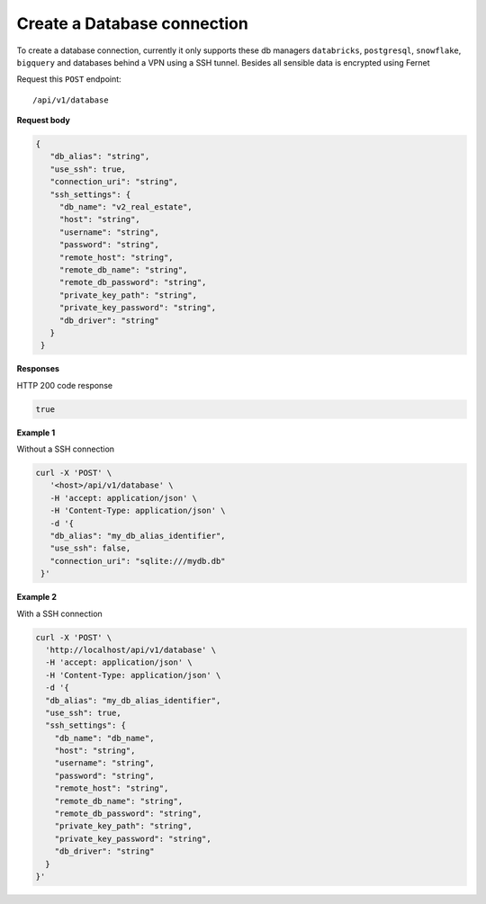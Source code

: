 Create a Database connection
=============================

To create a database connection, currently it only supports these db managers
``databricks``, ``postgresql``, ``snowflake``, ``bigquery`` and databases behind a VPN using a SSH tunnel.
Besides all sensible data is encrypted using Fernet

Request this ``POST`` endpoint::

   /api/v1/database

**Request body**

.. code-block:: rst

   {
      "db_alias": "string",
      "use_ssh": true,
      "connection_uri": "string",
      "ssh_settings": {
        "db_name": "v2_real_estate",
        "host": "string",
        "username": "string",
        "password": "string",
        "remote_host": "string",
        "remote_db_name": "string",
        "remote_db_password": "string",
        "private_key_path": "string",
        "private_key_password": "string",
        "db_driver": "string"
      }
    }

**Responses**

HTTP 200 code response

.. code-block:: rst

    true

**Example 1**

Without a SSH connection

.. code-block:: rst

   curl -X 'POST' \
      '<host>/api/v1/database' \
      -H 'accept: application/json' \
      -H 'Content-Type: application/json' \
      -d '{
      "db_alias": "my_db_alias_identifier",
      "use_ssh": false,
      "connection_uri": "sqlite:///mydb.db"
    }'

**Example 2**

With a SSH connection

.. code-block:: rst

    curl -X 'POST' \
      'http://localhost/api/v1/database' \
      -H 'accept: application/json' \
      -H 'Content-Type: application/json' \
      -d '{
      "db_alias": "my_db_alias_identifier",
      "use_ssh": true,
      "ssh_settings": {
        "db_name": "db_name",
        "host": "string",
        "username": "string",
        "password": "string",
        "remote_host": "string",
        "remote_db_name": "string",
        "remote_db_password": "string",
        "private_key_path": "string",
        "private_key_password": "string",
        "db_driver": "string"
      }
    }'